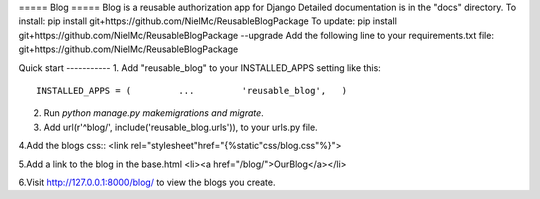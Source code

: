 ===== Blog =====
Blog is a reusable authorization app for Django
Detailed documentation is in the "docs" directory.
To install:
pip install git+https://github.com/NielMc/ReusableBlogPackage
To update:
pip install git+https://github.com/NielMc/ReusableBlogPackage --upgrade
Add the following line to your requirements.txt file:
git+https://github.com/NielMc/ReusableBlogPackage


Quick start -----------
1. Add "reusable_blog" to your INSTALLED_APPS setting like this::
    INSTALLED_APPS = (         ...         'reusable_blog',   )


2. Run `python manage.py makemigrations and migrate`.

3. Add url(r'^blog/', include('reusable_blog.urls')), to your urls.py file.

4.Add the blogs css::
<link rel="stylesheet"href="{%static"css/blog.css"%}">

5.Add a link to the blog in the base.html
<li><a href="/blog/">OurBlog</a></li>

6.Visit http://127.0.0.1:8000/blog/ to view the blogs you create.


